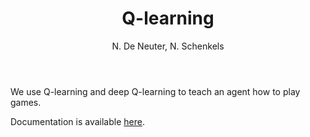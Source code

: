 #+TITLE: Q-learning
#+AUTHOR: N. De Neuter, N. Schenkels
#+EXPORT_EXClUDE_TAGS: noexport
#+OPTIONS: toc:nil num:nil

We use Q-learning and deep Q-learning to teach an agent how to play games.

Documentation is available [[https://nschenkels.github.io/qlearning/][here]].

* To do list :noexport:
** TODO Game2048:
- [X] Make state a numpy array: (16,) or (4, 4) ?
** TODO Agent2048:
- [ ] Add argument parser to easily run from command line.
** TODO Expand to other games:
- [ ] 2048
- [ ] catch
- [ ] navigating through a maze
- [ ] snake
- [ ] pong (1 player version)
- [ ] pong (2 player version)
- [ ] battleship
- [ ] sudoku
